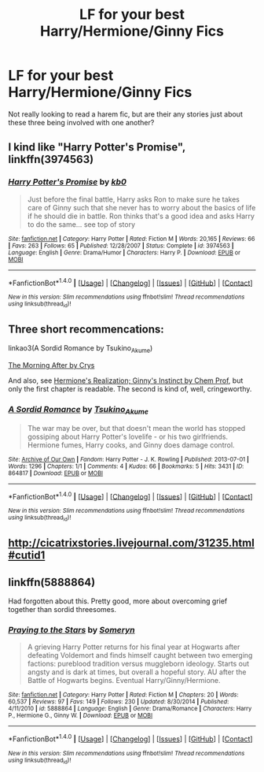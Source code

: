 #+TITLE: LF for your best Harry/Hermione/Ginny Fics

* LF for your best Harry/Hermione/Ginny Fics
:PROPERTIES:
:Author: put_that_disc
:Score: 14
:DateUnix: 1483197961.0
:DateShort: 2016-Dec-31
:FlairText: Request
:END:
Not really looking to read a harem fic, but are their any stories just about these three being involved with one another?


** I kind like "Harry Potter's Promise", linkffn(3974563)
:PROPERTIES:
:Author: InquisitorCOC
:Score: 3
:DateUnix: 1483216635.0
:DateShort: 2017-Jan-01
:END:

*** [[http://www.fanfiction.net/s/3974563/1/][*/Harry Potter's Promise/*]] by [[https://www.fanfiction.net/u/1251524/kb0][/kb0/]]

#+begin_quote
  Just before the final battle, Harry asks Ron to make sure he takes care of Ginny such that she never has to worry about the basics of life if he should die in battle. Ron thinks that's a good idea and asks Harry to do the same... see top of story
#+end_quote

^{/Site/: [[http://www.fanfiction.net/][fanfiction.net]] *|* /Category/: Harry Potter *|* /Rated/: Fiction M *|* /Words/: 20,165 *|* /Reviews/: 66 *|* /Favs/: 263 *|* /Follows/: 65 *|* /Published/: 12/28/2007 *|* /Status/: Complete *|* /id/: 3974563 *|* /Language/: English *|* /Genre/: Drama/Humor *|* /Characters/: Harry P. *|* /Download/: [[http://www.ff2ebook.com/old/ffn-bot/index.php?id=3974563&source=ff&filetype=epub][EPUB]] or [[http://www.ff2ebook.com/old/ffn-bot/index.php?id=3974563&source=ff&filetype=mobi][MOBI]]}

--------------

*FanfictionBot*^{1.4.0} *|* [[[https://github.com/tusing/reddit-ffn-bot/wiki/Usage][Usage]]] | [[[https://github.com/tusing/reddit-ffn-bot/wiki/Changelog][Changelog]]] | [[[https://github.com/tusing/reddit-ffn-bot/issues/][Issues]]] | [[[https://github.com/tusing/reddit-ffn-bot/][GitHub]]] | [[[https://www.reddit.com/message/compose?to=tusing][Contact]]]

^{/New in this version: Slim recommendations using/ ffnbot!slim! /Thread recommendations using/ linksub(thread_id)!}
:PROPERTIES:
:Author: FanfictionBot
:Score: 1
:DateUnix: 1483216652.0
:DateShort: 2017-Jan-01
:END:


** Three short recommencations:

linkao3(A Sordid Romance by Tsukino_Akume)

[[http://crys.fanficauthors.net/The_Morning_After/index/][The Morning After by Crys]]

And also, see [[http://chemprof.fanficauthors.net/Hermiones_Realization_Ginnys_Instinct/index/][Hermione's Realization; Ginny's Instinct by Chem Prof]], but only the first chapter is readable. The second is kind of, well, cringeworthy.
:PROPERTIES:
:Author: verysleepy8
:Score: 1
:DateUnix: 1483228017.0
:DateShort: 2017-Jan-01
:END:

*** [[http://archiveofourown.org/works/864817][*/A Sordid Romance/*]] by [[http://www.archiveofourown.org/users/Tsukino_Akume/pseuds/Tsukino_Akume][/Tsukino_Akume/]]

#+begin_quote
  The war may be over, but that doesn't mean the world has stopped gossiping about Harry Potter's lovelife - or his two girlfriends. Hermione fumes, Harry cooks, and Ginny does damage control.
#+end_quote

^{/Site/: [[http://www.archiveofourown.org/][Archive of Our Own]] *|* /Fandom/: Harry Potter - J. K. Rowling *|* /Published/: 2013-07-01 *|* /Words/: 1296 *|* /Chapters/: 1/1 *|* /Comments/: 4 *|* /Kudos/: 66 *|* /Bookmarks/: 5 *|* /Hits/: 3431 *|* /ID/: 864817 *|* /Download/: [[http://archiveofourown.org/downloads/Ts/Tsukino_Akume/864817/A%20Sordid%20Romance.epub?updated_at=1387584330][EPUB]] or [[http://archiveofourown.org/downloads/Ts/Tsukino_Akume/864817/A%20Sordid%20Romance.mobi?updated_at=1387584330][MOBI]]}

--------------

*FanfictionBot*^{1.4.0} *|* [[[https://github.com/tusing/reddit-ffn-bot/wiki/Usage][Usage]]] | [[[https://github.com/tusing/reddit-ffn-bot/wiki/Changelog][Changelog]]] | [[[https://github.com/tusing/reddit-ffn-bot/issues/][Issues]]] | [[[https://github.com/tusing/reddit-ffn-bot/][GitHub]]] | [[[https://www.reddit.com/message/compose?to=tusing][Contact]]]

^{/New in this version: Slim recommendations using/ ffnbot!slim! /Thread recommendations using/ linksub(thread_id)!}
:PROPERTIES:
:Author: FanfictionBot
:Score: 1
:DateUnix: 1483228047.0
:DateShort: 2017-Jan-01
:END:


** [[http://cicatrixstories.livejournal.com/31235.html#cutid1]]
:PROPERTIES:
:Author: PsychoGeek
:Score: 1
:DateUnix: 1483250845.0
:DateShort: 2017-Jan-01
:END:


** linkffn(5888864)

Had forgotten about this. Pretty good, more about overcoming grief together than sordid threesomes.
:PROPERTIES:
:Author: PsychoGeek
:Score: 1
:DateUnix: 1483375205.0
:DateShort: 2017-Jan-02
:END:

*** [[http://www.fanfiction.net/s/5888864/1/][*/Praying to the Stars/*]] by [[https://www.fanfiction.net/u/2035412/Someryn][/Someryn/]]

#+begin_quote
  A grieving Harry Potter returns for his final year at Hogwarts after defeating Voldemort and finds himself caught between two emerging factions: pureblood tradition versus muggleborn ideology. Starts out angsty and is dark at times, but overall a hopeful story. AU after the Battle of Hogwarts begins. Eventual Harry/Ginny/Hermione.
#+end_quote

^{/Site/: [[http://www.fanfiction.net/][fanfiction.net]] *|* /Category/: Harry Potter *|* /Rated/: Fiction M *|* /Chapters/: 20 *|* /Words/: 60,537 *|* /Reviews/: 97 *|* /Favs/: 149 *|* /Follows/: 230 *|* /Updated/: 8/30/2014 *|* /Published/: 4/11/2010 *|* /id/: 5888864 *|* /Language/: English *|* /Genre/: Drama/Romance *|* /Characters/: Harry P., Hermione G., Ginny W. *|* /Download/: [[http://www.ff2ebook.com/old/ffn-bot/index.php?id=5888864&source=ff&filetype=epub][EPUB]] or [[http://www.ff2ebook.com/old/ffn-bot/index.php?id=5888864&source=ff&filetype=mobi][MOBI]]}

--------------

*FanfictionBot*^{1.4.0} *|* [[[https://github.com/tusing/reddit-ffn-bot/wiki/Usage][Usage]]] | [[[https://github.com/tusing/reddit-ffn-bot/wiki/Changelog][Changelog]]] | [[[https://github.com/tusing/reddit-ffn-bot/issues/][Issues]]] | [[[https://github.com/tusing/reddit-ffn-bot/][GitHub]]] | [[[https://www.reddit.com/message/compose?to=tusing][Contact]]]

^{/New in this version: Slim recommendations using/ ffnbot!slim! /Thread recommendations using/ linksub(thread_id)!}
:PROPERTIES:
:Author: FanfictionBot
:Score: 1
:DateUnix: 1483375235.0
:DateShort: 2017-Jan-02
:END:
